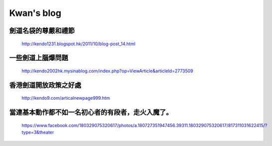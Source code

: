 ﻿*******************
Kwan's blog
*******************

劍道名袋的尊嚴和禮節 
========================================================
	| http://kendo1231.blogspot.hk/2011/10/blog-post_14.html
	
一些劍道上腦爆問題 
========================================================
	| http://kendo2002hk.mysinablog.com/index.php?op=ViewArticle&articleId=2773509
	
香港劍道開放政策之好處
========================================================
	| http://kendo9.com/articalnewpage999.htm
	
當連基本動作都不如一名初心者的有段者，走火入魔了。
========================================================
	| https://www.facebook.com/180329075320617/photos/a.180727351947456.39311.180329075320617/817311031622415/?type=3&theater

..
	圖乃1995”劍視”第三期孤本留下，是昔年劍道人 何先生手撰。
	========================================================
		| https://www.facebook.com/permalink.php?story_fbid=1016684528351730&id=180329075320617
		
	